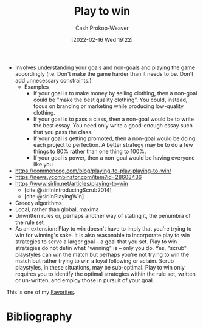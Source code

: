 :PROPERTIES:
:ID:       4398317e-6aa1-4dd4-b2a5-6334256ca2cc
:DIR:      /home/cashweaver/proj/roam/attachments/4398317e-6aa1-4dd4-b2a5-6334256ca2cc
:LAST_MODIFIED: [2024-02-05 Mon 12:51]
:END:
#+title: Play to win
#+hugo_custom_front_matter: :slug "4398317e-6aa1-4dd4-b2a5-6334256ca2cc"
#+author: Cash Prokop-Weaver
#+date: [2022-02-16 Wed 19:22]
#+filetags: :hastodo:concept:

- Involves understanding your goals and non-goals and playing the game accordingly (i.e. Don't make the game harder than it needs to be. Don't add unnecessary constraints.)
  - Examples
    - If your goal is to make money by selling clothing, then a non-goal could be "make the best quality clothing". You could, instead, focus on branding or marketing while producing low-quality clothing.
    - If your goal is to pass a class, then a non-goal would be to write the best essay. You need only write a good-enough essay such that you pass the class.
    - If your goal is getting promoted, then a non-goal would be doing each project to perfection. A better strategy may be to do a few things to 80% rather than one thing to 100%.
    - If your goal is power, then a non-goal would be having everyone like you
- https://commoncog.com/blog/playing-to-play-playing-to-win/
- https://news.ycombinator.com/item?id=28608436
- https://www.sirlin.net/articles/playing-to-win
  - [cite:@sirlinIntroducingScrub2014]
  - [cite:@sirlinPlayingWin]
- Greedy algorithms
- Local, rather than global, maxima
- Unwritten rules or, perhaps another way of stating it, the penumbra of the rule set
- As an extension: Play to win doesn't have to imply that you're trying to win for winning's sake. It is also reasonable to incorporate play to win strategies to serve a larger goal -- a goal that you set. Play to win strategies do not defin what "winning" is -- only you do. Yes, "scrub" playstyles can win the match but perhaps you're not trying to win the match but rather trying to win a loyal following or aclaim. Scrub playstyles, in these situations, may be sub-optimal. Play to win only requires you to identify the optimal strategies within the rule set, written or un-written, and employ those in pursuit of your goal.

This is one of my [[id:2a586a0e-eddc-4903-9c90-7e3a91e3204c][Favorites]].

* TODO [#3] Expand :noexport:
* TODO [#3] Flashcards :noexport:
:PROPERTIES:
:ANKI_DECK: Default
:END:
* Bibliography
#+print_bibliography:
